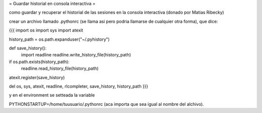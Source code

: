 = Guardar historial en consola interactiva =

como guardar y recuperar el historial de las sesiones en la consola interactiva (donado por Matias Ribecky)

crear un archivo llamado .pythonrc (se llama asi pero podria llamarse de cualquier otra forma), que dice: 

{{{
import os
import sys
import atexit

history_path = os.path.expanduser("~/.pyhistory")

def save_history():
    import readline
    readline.write_history_file(history_path)

if os.path.exists(history_path):
    readline.read_history_file(history_path)

atexit.register(save_history)

del os, sys, atexit, readline, rlcompleter, save_history, history_path
}}}

y en el environment se setteada la variable

PYTHONSTARTUP=/home/tuusuario/.pythonrc (aca importa que sea igual al nombre del alchivo). 
